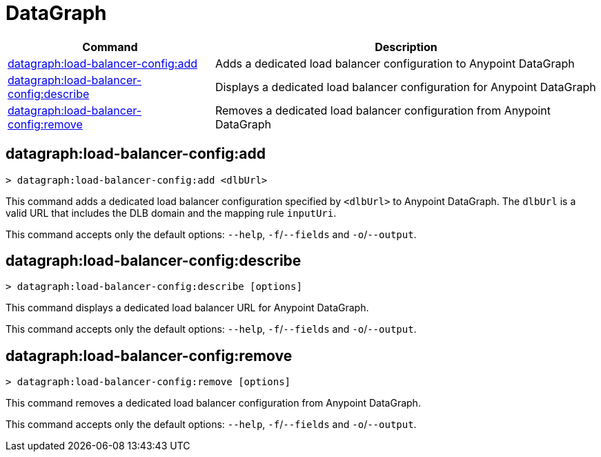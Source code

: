 = DataGraph


// tag::summary[]

[%header,cols="35a,65a"]
|===
|Command |Description
| xref:datagraph.adoc#datagraph-load-balancer-config-add[datagraph:load-balancer-config:add] | Adds a dedicated load balancer configuration to Anypoint DataGraph
| xref:datagraph.adoc#datagraph-load-balancer-config-describe[datagraph:load-balancer-config:describe] | Displays a dedicated load balancer configuration for Anypoint DataGraph
| xref:datagraph.adoc#datagraph-load-balancer-config-remove[datagraph:load-balancer-config:remove]| Removes a dedicated load balancer configuration from Anypoint DataGraph
|===


// end::summary[]


// tag::commands[]

[[datagraph-load-balancer-config-add]]
== datagraph:load-balancer-config:add

----
> datagraph:load-balancer-config:add <dlbUrl>
----
This command adds a dedicated load balancer configuration specified by `<dlbUrl>` to Anypoint DataGraph.
The `dlbUrl` is a valid URL that includes the DLB domain and the mapping rule `inputUri`.


This command accepts only the default options: `--help`, `-f`/`--fields` and `-o`/`--output`.

[[datagraph-load-balancer-config-describe]]
== datagraph:load-balancer-config:describe

----
> datagraph:load-balancer-config:describe [options]
----

This command displays a dedicated load balancer URL for Anypoint DataGraph.

This command accepts only the default options: `--help`, `-f`/`--fields` and `-o`/`--output`.

[[datagraph-load-balancer-config-remove]]
== datagraph:load-balancer-config:remove

----
> datagraph:load-balancer-config:remove [options]
----

This command removes a dedicated load balancer configuration from Anypoint DataGraph.

This command accepts only the default options: `--help`, `-f`/`--fields` and `-o`/`--output`.

// end::commands[]
